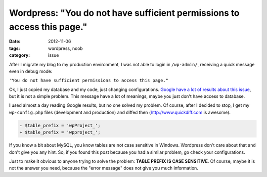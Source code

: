 Wordpress: "You do not have sufficient permissions to access this page."
########################################################################

:date: 2012-11-06
:tags: wordpress, noob
:category: issue

After I migrate my blog to my production environment, I was not able to login in ``/wp-admin/``, receiving a quick message even in debug mode:

``"You do not have sufficient permissions to access this page."``

Ok, I just copied my database and my code, just changing configurations. `Google have a lot of results about this issue <https://www.google.com/webhpq=wordpress+%22You+do+not+have+sufficient+permissions+to+access+this+page.%22&oq=wordpress+%22You+do+not+have+sufficient+permissions+to+access+this+page.%22>`_, but it is not a simple problem. This message have a lot of meanings, maybe you just don't have access to database.

I used almost a day reading Google results, but no one solved my problem. Of course, after I decided to stop, I get my ``wp-config.php`` files (development and production) and diffed then (`<http://www.quickdiff.com>`_ is awesome).

.. code-block:: diff

    - $table_prefix = 'wpProject_';
    + $table_prefix = 'wpproject_';

If you know a bit about MySQL, you know tables are not case sensitive in Windows. Wordpress don't care about that and don't give you any hint. So, if you found this post because you had a similar problem, go check your configurations.

Just to make it obvious to anyone trying to solve the problem: **TABLE PREFIX IS CASE SENSITIVE**. Of course, maybe it is not the answer you need, because the "error message" does not give you much information.
